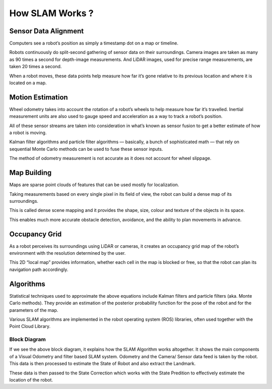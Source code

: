 How SLAM Works ?
##################

Sensor Data Alignment
***********************

Computers see a robot’s position as simply a timestamp dot on a map or timeline.

Robots continuously do split-second gathering of sensor data on their surroundings. Camera images are taken as many as 90 times a second for depth-image measurements. And LiDAR images, used for precise range measurements, are taken 20 times a second.

When a robot moves, these data points help measure how far it’s gone relative to its previous location and where it is located on a map.

Motion Estimation
*******************

Wheel odometry takes into account the rotation of a robot’s wheels to help measure how far it’s travelled. Inertial measurement units are also used to gauge speed and acceleration as a way to track a robot’s position.

All of these sensor streams are taken into consideration in what’s known as sensor fusion to get a better estimate of how a robot is moving.

Kalman filter algorithms and particle filter algorithms — basically, a bunch of sophisticated math — that rely on sequential Monte Carlo methods can be used to fuse these sensor inputs.

The method of odometry measurement is not accurate as it does not account for wheel slippage.

Map Building
*************

Maps are sparse point clouds of features that can be used mostly for localization.

Taking measurements based on every single pixel in its field of view, the robot can build a dense map of its surroundings.

This is called dense scene mapping and it provides the shape, size, colour and texture of the objects in its space.

This enables much more accurate obstacle detection, avoidance, and the ability to plan movements in advance.

Occupancy Grid
****************
As a robot perceives its surroundings using LiDAR or cameras, it creates an occupancy grid map of the robot’s environment with the resolution determined by the user. 

This 2D “local map” provides information, whether each cell in the map is blocked or free, so that the robot can plan its navigation path accordingly.

Algorithms
************

Statistical techniques used to approximate the above equations include Kalman filters and particle filters (aka. Monte Carlo methods). They provide an estimation of the posterior probability function for the pose of the robot and for the parameters of the map.

Various SLAM algorithms are implemented in the robot operating system (ROS) libraries, often used together with the Point Cloud Library.

Block Diagram
---------------

.. image:: ../_static/images/slam_algo.png
  :width: 500
  :alt: SLAM Algorithm Image

If we see the above block diagram, it explains how the SLAM Algorithm works altogether. It shows the main components of a Visual Odometry and filter based SLAM system. Odometry and the Camera/ Sensor data feed is taken by the robot. This data is then processed to estimate the State of Robot and also extract the Landmark.

These data is then passed to the State Correction which works with the State Predition to effectively estimate the location of the robot.
